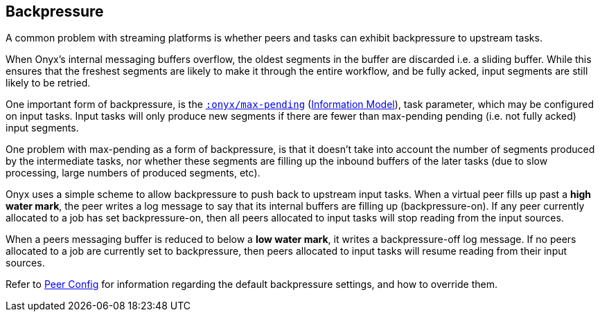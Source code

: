 [[backpressure]]

== Backpressure

A common problem with streaming platforms is whether peers and tasks can exhibit
backpressure to upstream tasks.

When Onyx's internal messaging buffers overflow, the oldest segments in the
buffer are discarded i.e. a sliding buffer. While this ensures that the
freshest segments are likely to make it through the entire workflow, and be
fully acked, input segments are still likely to be retried.

One important form of backpressure, is the
http://www.onyxplatform.org/docs/cheat-sheet/latest/#catalog-entry/:onyx/max-pending[`:onyx/max-pending`]
(<<information-model,Information Model>>), task parameter, which may be
configured on input tasks. Input tasks will only produce new segments if there
are fewer than max-pending pending (i.e. not fully acked) input segments.

One problem with max-pending as a form of backpressure, is that it doesn't take
into account the number of segments produced by the intermediate tasks, nor
whether these segments are filling up the inbound buffers of the later tasks
(due to slow processing, large numbers of produced segments, etc).

Onyx uses a simple scheme to allow backpressure to push back to upstream input
tasks. When a virtual peer fills up past a *high water mark*, the peer writes a
log message to say that its internal buffers are filling up (backpressure-on).
If any peer currently allocated to a job has set backpressure-on, then all
peers allocated to input tasks will stop reading from the input sources.

When a peers messaging buffer is reduced to below a *low water mark*, it writes
a backpressure-off log message. If no peers allocated to a job are currently
set to backpressure, then peers allocated to input tasks will resume reading
from their input sources.

Refer to <<peer-configuration,Peer Config>> for information regarding the
default backpressure settings, and how to override them.

